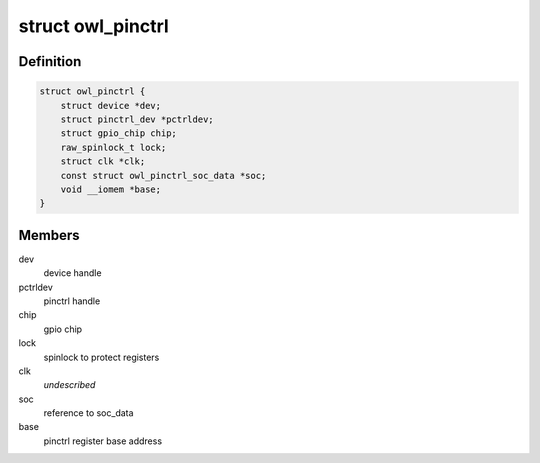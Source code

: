 .. -*- coding: utf-8; mode: rst -*-
.. src-file: drivers/pinctrl/actions/pinctrl-owl.c

.. _`owl_pinctrl`:

struct owl_pinctrl
==================

.. c:type:: struct owl_pinctrl

    pinctrl state of the device

.. _`owl_pinctrl.definition`:

Definition
----------

.. code-block:: c

    struct owl_pinctrl {
        struct device *dev;
        struct pinctrl_dev *pctrldev;
        struct gpio_chip chip;
        raw_spinlock_t lock;
        struct clk *clk;
        const struct owl_pinctrl_soc_data *soc;
        void __iomem *base;
    }

.. _`owl_pinctrl.members`:

Members
-------

dev
    device handle

pctrldev
    pinctrl handle

chip
    gpio chip

lock
    spinlock to protect registers

clk
    *undescribed*

soc
    reference to soc_data

base
    pinctrl register base address

.. This file was automatic generated / don't edit.

